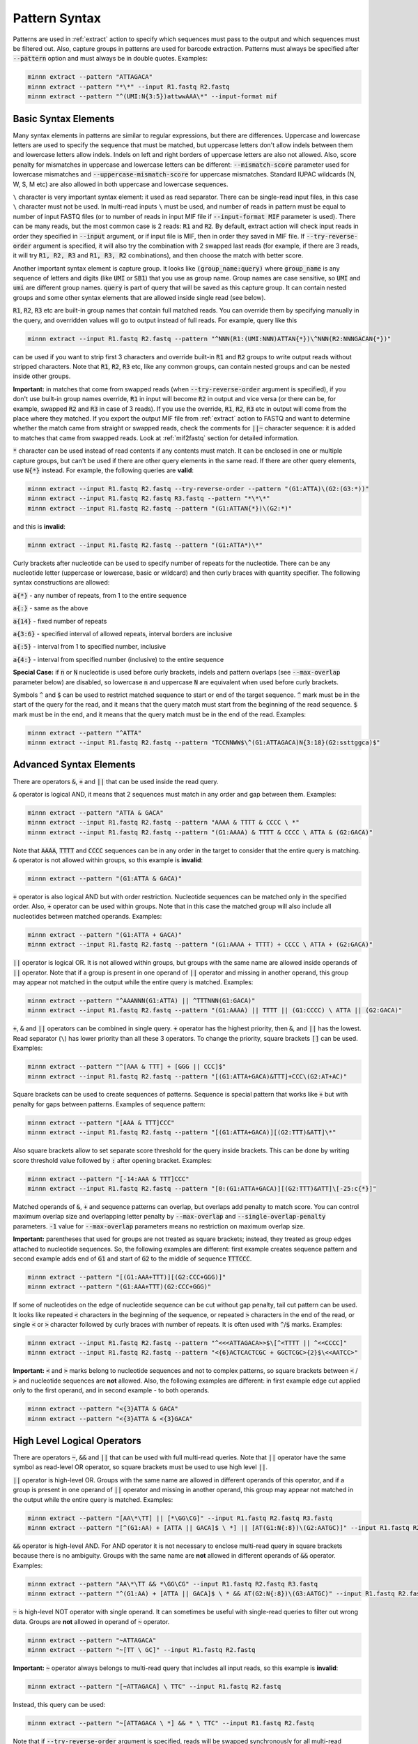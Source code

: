 .. _pattern_syntax:

==============
Pattern Syntax
==============

Patterns are used in :ref:`extract` action to specify which sequences must pass to the output and which sequences
must be filtered out. Also, capture groups in patterns are used for barcode extraction. Patterns must always
be specified after :code:`--pattern` option and must always be in double quotes. Examples:

.. code-block:: text

   minnn extract --pattern "ATTAGACA"
   minnn extract --pattern "*\*" --input R1.fastq R2.fastq
   minnn extract --pattern "^(UMI:N{3:5})attwwAAA\*" --input-format mif

Basic Syntax Elements
---------------------

Many syntax elements in patterns are similar to regular expressions, but there are differences. Uppercase
and lowercase letters are used to specify the sequence that must be matched, but uppercase letters don't allow
indels between them and lowercase letters allow indels. Indels on left and right borders of uppercase letters are
also not allowed. Also, score penalty for mismatches in uppercase and lowercase letters can be different:
:code:`--mismatch-score` parameter used for lowercase mismatches and :code:`--uppercase-mismatch-score` for
uppercase mismatches. Standard IUPAC wildcards (N, W, S, M etc) are also allowed in both uppercase and lowercase
sequences.

``\`` character is very important syntax element: it used as read separator. There can be single-read input
files, in this case ``\`` character must not be used. In multi-read inputs ``\`` must be used, and number
of reads in pattern must be equal to number of input FASTQ files (or to number of reads in input MIF file if
:code:`--input-format MIF` parameter is used). There can be many reads, but the most common case is 2 reads:
:code:`R1` and :code:`R2`. By default, extract action will check input reads in order they specified in
:code:`--input` argument, or if input file is MIF, then in order they saved in MIF file. If :code:`--try-reverse-order`
argument is specified, it will also try the combination with 2 swapped last reads (for example, if there are 3 reads,
it will try :code:`R1, R2, R3` and :code:`R1, R3, R2` combinations), and then choose the match with better score.

Another important syntax element is capture group. It looks like :code:`(group_name:query)` where :code:`group_name`
is any sequence of letters and digits (like :code:`UMI` or :code:`SB1`) that you use as group name. Group names are
case sensitive, so :code:`UMI` and :code:`umi` are different group names. :code:`query` is part of query that will be
saved as this capture group. It can contain nested groups and some other syntax elements that are allowed inside
single read (see below).

:code:`R1`, :code:`R2`, :code:`R3` etc are built-in group names that contain full matched reads.
You can override them by specifying manually in the query, and overridden values will go to output instead of full
reads. For example, query like this

.. code-block:: text

   minnn extract --input R1.fastq R2.fastq --pattern "^NNN(R1:(UMI:NNN)ATTAN{*})\^NNN(R2:NNNGACAN{*})"

can be used if you want to strip first 3 characters and override built-in :code:`R1` and :code:`R2` groups to write
output reads without stripped characters. Note that :code:`R1`, :code:`R2`, :code:`R3` etc, like any common groups,
can contain nested groups and can be nested inside other groups.

**Important:** in matches that come from swapped reads (when :code:`--try-reverse-order` argument is specified),
if you don't use built-in group names override, :code:`R1` in input will become :code:`R2` in output and vice versa
(or there can be, for example, swapped :code:`R2` and :code:`R3` in case of 3 reads). If you use the override,
:code:`R1`, :code:`R2`, :code:`R3` etc in output will come from the place where they matched. If you export the output
MIF file from :ref:`extract` action to FASTQ and want to determine whether the match came from straight or swapped
reads, check the comments for :code:`||~` character sequence: it is added to matches that came from swapped reads.
Look at :ref:`mif2fastq` section for detailed information.

:code:`*` character can be used instead of read contents if any contents must match. It can be enclosed in one or
multiple capture groups, but can't be used if there are other query elements in the same read. If there are other
query elements, use :code:`N{*}` instead. For example, the following queries are **valid**:

.. code-block:: text

   minnn extract --input R1.fastq R2.fastq --try-reverse-order --pattern "(G1:ATTA)\(G2:(G3:*))"
   minnn extract --input R1.fastq R2.fastq R3.fastq --pattern "*\*\*"
   minnn extract --input R1.fastq R2.fastq --pattern "(G1:ATTAN{*})\(G2:*)"

and this is **invalid**:

.. code-block:: text

   minnn extract --input R1.fastq R2.fastq --pattern "(G1:ATTA*)\*"

Curly brackets after nucleotide can be used to specify number of repeats for the nucleotide. There can be any
nucleotide letter (uppercase or lowercase, basic or wildcard) and then curly braces with quantity specifier.
The following syntax constructions are allowed:

:code:`a{*}` - any number of repeats, from 1 to the entire sequence

:code:`a{:}` - same as the above

:code:`a{14}` - fixed number of repeats

:code:`a{3:6}` - specified interval of allowed repeats, interval borders are inclusive

:code:`a{:5}` - interval from 1 to specified number, inclusive

:code:`a{4:}` - interval from specified number (inclusive) to the entire sequence

**Special Case:** if :code:`n` or :code:`N` nucleotide is used before curly brackets, indels and pattern overlaps
(see :code:`--max-overlap` parameter below) are disabled, so lowercase :code:`n` and uppercase :code:`N` are
equivalent when used before curly brackets.

Symbols :code:`^` and :code:`$` can be used to restrict matched sequence to start or end of the target sequence.
:code:`^` mark must be in the start of the query for the read, and it means that the query match must start from
the beginning of the read sequence. :code:`$` mark must be in the end, and it means that the query match must be in the
end of the read. Examples:

.. code-block:: text

   minnn extract --pattern "^ATTA"
   minnn extract --input R1.fastq R2.fastq --pattern "TCCNNWW$\^(G1:ATTAGACA)N{3:18}(G2:ssttggca)$"

Advanced Syntax Elements
------------------------

There are operators :code:`&`, :code:`+` and :code:`||` that can be used inside the read query.

:code:`&` operator is logical AND, it means that 2 sequences must match in any order and gap between them.
Examples:

.. code-block:: text

   minnn extract --pattern "ATTA & GACA"
   minnn extract --input R1.fastq R2.fastq --pattern "AAAA & TTTT & CCCC \ *"
   minnn extract --input R1.fastq R2.fastq --pattern "(G1:AAAA) & TTTT & CCCC \ ATTA & (G2:GACA)"

Note that :code:`AAAA`, :code:`TTTT` and :code:`CCCC` sequences can be in any order in the target to consider that the
entire query is matching. :code:`&` operator is not allowed within groups, so this example is **invalid**:

.. code-block:: text

   minnn extract --pattern "(G1:ATTA & GACA)"

:code:`+` operator is also logical AND but with order restriction. Nucleotide sequences can be matched only in
the specified order. Also, :code:`+` operator can be used within groups. Note that in this case the matched group will
also include all nucleotides between matched operands. Examples:

.. code-block:: text

   minnn extract --pattern "(G1:ATTA + GACA)"
   minnn extract --input R1.fastq R2.fastq --pattern "(G1:AAAA + TTTT) + CCCC \ ATTA + (G2:GACA)"

:code:`||` operator is logical OR. It is not allowed within groups, but groups with the same name are allowed
inside operands of :code:`||` operator. Note that if a group is present in one operand of :code:`||` operator and
missing in another operand, this group may appear not matched in the output while the entire query is matched.
Examples:

.. code-block:: text

   minnn extract --pattern "^AAANNN(G1:ATTA) || ^TTTNNN(G1:GACA)"
   minnn extract --input R1.fastq R2.fastq --pattern "(G1:AAAA) || TTTT || (G1:CCCC) \ ATTA || (G2:GACA)"

:code:`+`, :code:`&` and :code:`||` operators can be combined in single query. :code:`+` operator has the highest
priority, then :code:`&`, and :code:`||` has the lowest. Read separator (``\``) has lower priority than all these
3 operators. To change the priority, square brackets :code:`[]` can be used. Examples:

.. code-block:: text

   minnn extract --pattern "^[AAA & TTT] + [GGG || CCC]$"
   minnn extract --input R1.fastq R2.fastq --pattern "[(G1:ATTA+GACA)&TTT]+CCC\(G2:AT+AC)"

Square brackets can be used to create sequences of patterns. Sequence is special pattern that works like :code:`+`
but with penalty for gaps between patterns. Examples of sequence pattern:

.. code-block:: text

   minnn extract --pattern "[AAA & TTT]CCC"
   minnn extract --input R1.fastq R2.fastq --pattern "[(G1:ATTA+GACA)][(G2:TTT)&ATT]\*"

Also square brackets allow to set separate score threshold for the query inside brackets. This can be done by writing
score threshold value followed by :code:`:` after opening bracket. Examples:

.. code-block:: text

   minnn extract --pattern "[-14:AAA & TTT]CCC"
   minnn extract --input R1.fastq R2.fastq --pattern "[0:(G1:ATTA+GACA)][(G2:TTT)&ATT]\[-25:c{*}]"

Matched operands of :code:`&`, :code:`+` and sequence patterns can overlap, but overlaps add penalty to match score.
You can control maximum overlap size and overlapping letter penalty by :code:`--max-overlap` and
:code:`--single-overlap-penalty` parameters. :code:`-1` value for :code:`--max-overlap` parameters means no restriction
on maximum overlap size.

**Important:** parentheses that used for groups are not treated as square brackets; instead, they treated as group
edges attached to nucleotide sequences. So, the following examples are different: first example creates sequence
pattern and second example adds end of :code:`G1` and start of :code:`G2` to the middle of sequence :code:`TTTCCC`.

.. code-block:: text

   minnn extract --pattern "[(G1:AAA+TTT)][(G2:CCC+GGG)]"
   minnn extract --pattern "(G1:AAA+TTT)(G2:CCC+GGG)"

If some of nucleotides on the edge of nucleotide sequence can be cut without gap penalty, tail cut pattern can be used.
It looks like repeated :code:`<` characters in the beginning of the sequence, or repeated :code:`>` characters in
the end of the read, or single :code:`<` or :code:`>` character followed by curly braces with number of
repeats. It is often used with :code:`^`/:code:`$` marks. Examples:

.. code-block:: text

   minnn extract --input R1.fastq R2.fastq --pattern "^<<<ATTAGACA>>$\[^<TTTT || ^<<CCCC]"
   minnn extract --input R1.fastq R2.fastq --pattern "<{6}ACTCACTCGC + GGCTCGC>{2}$\<<AATCC>"

**Important:** :code:`<` and :code:`>` marks belong to nucleotide sequences and not to complex patterns, so square
brackets between :code:`<` / :code:`>` and nucleotide sequences are **not** allowed. Also, the following examples are
different: in first example edge cut applied only to the first operand, and in second example - to both operands.

.. code-block:: text

   minnn extract --pattern "<{3}ATTA & GACA"
   minnn extract --pattern "<{3}ATTA & <{3}GACA"

High Level Logical Operators
----------------------------

There are operators :code:`~`, :code:`&&` and :code:`||` that can be used with full multi-read queries. Note that
:code:`||` operator have the same symbol as read-level OR operator, so square brackets must be used to use
high level :code:`||`.

:code:`||` operator is high-level OR. Groups with the same name are allowed in different operands of this operator,
and if a group is present in one operand of :code:`||` operator and missing in another operand, this group may appear
not matched in the output while the entire query is matched. Examples:

.. code-block:: text

   minnn extract --pattern "[AA\*\TT] || [*\GG\CG]" --input R1.fastq R2.fastq R3.fastq
   minnn extract --pattern "[^(G1:AA) + [ATTA || GACA]$ \ *] || [AT(G1:N{:8})\(G2:AATGC)]" --input R1.fastq R2.fastq

:code:`&&` operator is high-level AND. For AND operator it is not necessary to enclose multi-read query in square
brackets because there is no ambiguity. Groups with the same name are **not** allowed in different operands of
:code:`&&` operator. Examples:

.. code-block:: text

   minnn extract --pattern "AA\*\TT && *\GG\CG" --input R1.fastq R2.fastq R3.fastq
   minnn extract --pattern "^(G1:AA) + [ATTA || GACA]$ \ * && AT(G2:N{:8})\(G3:AATGC)" --input R1.fastq R2.fastq

:code:`~` is high-level NOT operator with single operand. It can sometimes be useful with single-read queries to
filter out wrong data. Groups are **not** allowed in operand of :code:`~` operator.

.. code-block:: text

   minnn extract --pattern "~ATTAGACA"
   minnn extract --pattern "~[TT \ GC]" --input R1.fastq R2.fastq

**Important:** :code:`~` operator always belongs to multi-read query that includes all input reads, so this example
is **invalid**:

.. code-block:: text

   minnn extract --pattern "[~ATTAGACA] \ TTC" --input R1.fastq R2.fastq

Instead, this query can be used:

.. code-block:: text

   minnn extract --pattern "~[ATTAGACA \ *] && * \ TTC" --input R1.fastq R2.fastq

Note that if :code:`--try-reverse-order` argument is specified, reads will be swapped synchronously for all multi-read
queries that appear as operands in the entire query, so this query will never match:

.. code-block:: text

   minnn extract --pattern "~[ATTA \ *] && ATTA \ *" --input R1.fastq R2.fastq

Square brackets are not required for :code:`~` operator, but recommended for clarity if input contains more than
1 read. :code:`~` operator have lower priority than ``\``; :code:`&&` has lower priority than :code:`~`, and
high-level :code:`||` has lower priority than :code:`&&`. But remember that high-level :code:`||` requires to enclose
operands or multi-read blocks inside operands into square brackets to avoid ambiguity with read-level OR operator.

Square brackets with score thresholds can be used with high-level queries too:

.. code-block:: text

   minnn extract --pattern "~[0: ATTA \ GACA && * \ TTT] || [-18: CCC \ GGG]" --input R1.fastq R2.fastq

